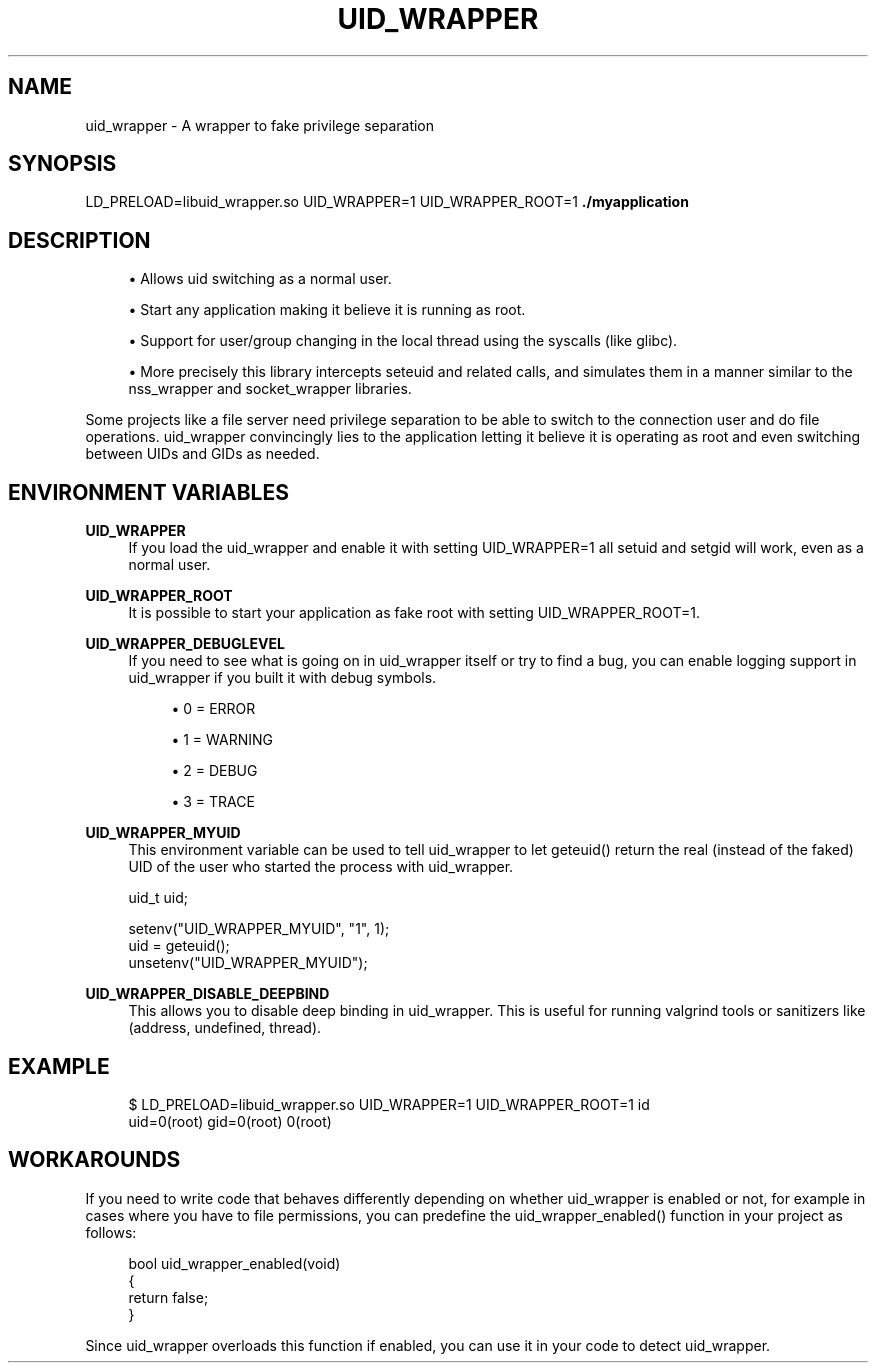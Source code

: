 '\" t
.\"     Title: uid_wrapper
.\"    Author: [FIXME: author] [see http://www.docbook.org/tdg5/en/html/author]
.\" Generator: DocBook XSL Stylesheets vsnapshot <http://docbook.sf.net/>
.\"      Date: 2015-11-03
.\"    Manual: \ \&
.\"    Source: \ \&
.\"  Language: English
.\"
.TH "UID_WRAPPER" "1" "2015\-11\-03" "\ \&" "\ \&"
.\" -----------------------------------------------------------------
.\" * Define some portability stuff
.\" -----------------------------------------------------------------
.\" ~~~~~~~~~~~~~~~~~~~~~~~~~~~~~~~~~~~~~~~~~~~~~~~~~~~~~~~~~~~~~~~~~
.\" http://bugs.debian.org/507673
.\" http://lists.gnu.org/archive/html/groff/2009-02/msg00013.html
.\" ~~~~~~~~~~~~~~~~~~~~~~~~~~~~~~~~~~~~~~~~~~~~~~~~~~~~~~~~~~~~~~~~~
.ie \n(.g .ds Aq \(aq
.el       .ds Aq '
.\" -----------------------------------------------------------------
.\" * set default formatting
.\" -----------------------------------------------------------------
.\" disable hyphenation
.nh
.\" disable justification (adjust text to left margin only)
.ad l
.\" -----------------------------------------------------------------
.\" * MAIN CONTENT STARTS HERE *
.\" -----------------------------------------------------------------
.SH "NAME"
uid_wrapper \- A wrapper to fake privilege separation
.SH "SYNOPSIS"
.sp
LD_PRELOAD=libuid_wrapper\&.so UID_WRAPPER=1 UID_WRAPPER_ROOT=1 \fB\&./myapplication\fR
.SH "DESCRIPTION"
.sp
.RS 4
.ie n \{\
\h'-04'\(bu\h'+03'\c
.\}
.el \{\
.sp -1
.IP \(bu 2.3
.\}
Allows uid switching as a normal user\&.
.RE
.sp
.RS 4
.ie n \{\
\h'-04'\(bu\h'+03'\c
.\}
.el \{\
.sp -1
.IP \(bu 2.3
.\}
Start any application making it believe it is running as root\&.
.RE
.sp
.RS 4
.ie n \{\
\h'-04'\(bu\h'+03'\c
.\}
.el \{\
.sp -1
.IP \(bu 2.3
.\}
Support for user/group changing in the local thread using the syscalls (like glibc)\&.
.RE
.sp
.RS 4
.ie n \{\
\h'-04'\(bu\h'+03'\c
.\}
.el \{\
.sp -1
.IP \(bu 2.3
.\}
More precisely this library intercepts seteuid and related calls, and simulates them in a manner similar to the nss_wrapper and socket_wrapper libraries\&.
.RE
.sp
Some projects like a file server need privilege separation to be able to switch to the connection user and do file operations\&. uid_wrapper convincingly lies to the application letting it believe it is operating as root and even switching between UIDs and GIDs as needed\&.
.SH "ENVIRONMENT VARIABLES"
.PP
\fBUID_WRAPPER\fR
.RS 4
If you load the uid_wrapper and enable it with setting UID_WRAPPER=1 all setuid and setgid will work, even as a normal user\&.
.RE
.PP
\fBUID_WRAPPER_ROOT\fR
.RS 4
It is possible to start your application as fake root with setting UID_WRAPPER_ROOT=1\&.
.RE
.PP
\fBUID_WRAPPER_DEBUGLEVEL\fR
.RS 4
If you need to see what is going on in uid_wrapper itself or try to find a bug, you can enable logging support in uid_wrapper if you built it with debug symbols\&.
.sp
.RS 4
.ie n \{\
\h'-04'\(bu\h'+03'\c
.\}
.el \{\
.sp -1
.IP \(bu 2.3
.\}
0 = ERROR
.RE
.sp
.RS 4
.ie n \{\
\h'-04'\(bu\h'+03'\c
.\}
.el \{\
.sp -1
.IP \(bu 2.3
.\}
1 = WARNING
.RE
.sp
.RS 4
.ie n \{\
\h'-04'\(bu\h'+03'\c
.\}
.el \{\
.sp -1
.IP \(bu 2.3
.\}
2 = DEBUG
.RE
.sp
.RS 4
.ie n \{\
\h'-04'\(bu\h'+03'\c
.\}
.el \{\
.sp -1
.IP \(bu 2.3
.\}
3 = TRACE
.RE
.RE
.PP
\fBUID_WRAPPER_MYUID\fR
.RS 4
This environment variable can be used to tell uid_wrapper to let geteuid() return the real (instead of the faked) UID of the user who started the process with uid_wrapper\&.
.RE
.sp
.if n \{\
.RS 4
.\}
.nf
uid_t uid;

setenv("UID_WRAPPER_MYUID", "1", 1);
uid = geteuid();
unsetenv("UID_WRAPPER_MYUID");
.fi
.if n \{\
.RE
.\}
.PP
\fBUID_WRAPPER_DISABLE_DEEPBIND\fR
.RS 4
This allows you to disable deep binding in uid_wrapper\&. This is useful for running valgrind tools or sanitizers like (address, undefined, thread)\&.
.RE
.SH "EXAMPLE"
.sp
.if n \{\
.RS 4
.\}
.nf
$ LD_PRELOAD=libuid_wrapper\&.so UID_WRAPPER=1 UID_WRAPPER_ROOT=1 id
uid=0(root) gid=0(root) 0(root)
.fi
.if n \{\
.RE
.\}
.SH "WORKAROUNDS"
.sp
If you need to write code that behaves differently depending on whether uid_wrapper is enabled or not, for example in cases where you have to file permissions, you can predefine the uid_wrapper_enabled() function in your project as follows:
.sp
.if n \{\
.RS 4
.\}
.nf
bool uid_wrapper_enabled(void)
{
    return false;
}
.fi
.if n \{\
.RE
.\}
.sp
Since uid_wrapper overloads this function if enabled, you can use it in your code to detect uid_wrapper\&.
